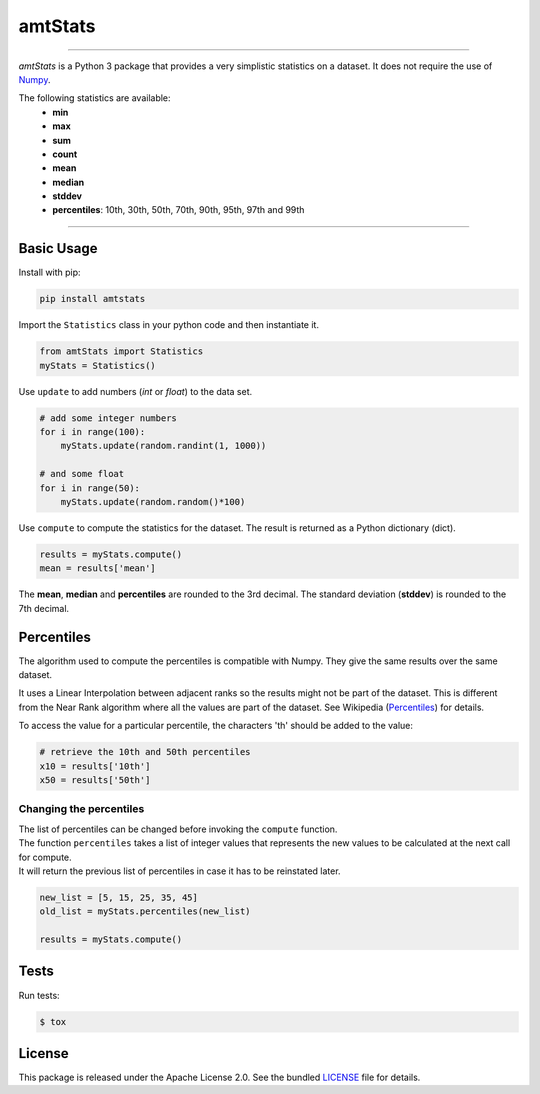 amtStats
========

|python| |pypi| |coverage| |license|

----

*amtStats* is a Python 3 package that provides a very simplistic statistics
on a dataset. It does not require the use of `Numpy`_.

The following statistics are available:
    - **min**
    - **max**
    - **sum**
    - **count**
    - **mean**
    - **median**
    - **stddev**
    - **percentiles**: 10th, 30th, 50th, 70th, 90th, 95th, 97th and 99th

----

Basic Usage
-----------

Install with pip:

.. code:: bash

    pip install amtstats

Import the ``Statistics`` class in your python code and then instantiate it.

.. code:: python

    from amtStats import Statistics
    myStats = Statistics()


Use ``update`` to add numbers (*int* or *float*) to the data set.

.. code:: python

    # add some integer numbers
    for i in range(100):
        myStats.update(random.randint(1, 1000))

    # and some float
    for i in range(50):
        myStats.update(random.random()*100)


Use ``compute`` to compute the statistics for the dataset.
The result is returned as a Python dictionary (dict).

.. code:: python

    results = myStats.compute()
    mean = results['mean']

The **mean**, **median** and **percentiles** are rounded to the 3rd decimal.
The standard deviation (**stddev**) is rounded to the 7th decimal.


Percentiles
-----------

The algorithm used to compute the percentiles is compatible with Numpy.
They give the same results over the same dataset.

| It uses a Linear Interpolation between adjacent ranks so the results might
  not be part of the dataset. This is different from the Near Rank algorithm
  where all the values are part of the dataset.
  See Wikipedia (Percentiles_) for details.

To access the value for a particular percentile, the characters 'th' should
be added to the value:

.. code:: python

    # retrieve the 10th and 50th percentiles
    x10 = results['10th']
    x50 = results['50th']


Changing the percentiles
........................

| The list of percentiles can be changed before invoking
  the ``compute`` function.
| The function ``percentiles`` takes a list of integer values that represents
  the new values to be calculated at the next call for compute.
| It will return the previous list of percentiles in case it has to be
  reinstated later.

.. code:: python

    new_list = [5, 15, 25, 35, 45]
    old_list = myStats.percentiles(new_list)

    results = myStats.compute()


Tests
-----

Run tests:

.. code:: bash

    $ tox

License
-------

This package is released under the Apache License 2.0. See the bundled
`LICENSE`_ file for details.





.. _Percentiles: https://en.wikipedia.org/wiki/Percentile#Second_variant,_%7F'%22%60UNIQ--postMath-00000047-QINU%60%22'%7F
.. _Numpy: https://numpy.org/
.. _LICENSE: https://github.com/aimktech/amtStats/blob/master/LICENSE.txt

.. |python| image:: https://img.shields.io/static/v1?label=python&message=3%2e7%2b&color=blue&style=flat-square
    :target: https://www.python.org
    :alt: Python 3.7+

.. |pypi| image:: https://img.shields.io/pypi/v/amtstats?color=blue&style=flat-square
    :target: https://pypi.org/project/amtstats
    :alt: Latest version released on PyPI

.. |coverage| image:: https://img.shields.io/static/v1?label=coverage&message=100%25&color=blue&style=flat-square
    :alt: Tests coverage

.. |license| image:: https://img.shields.io/badge/license-Apache2.0-blue.svg?style=flat-square
    :target: https://raw.githubusercontent.com/aimktech/amtstats/master/LICENSE.txt
    :alt: Package license
